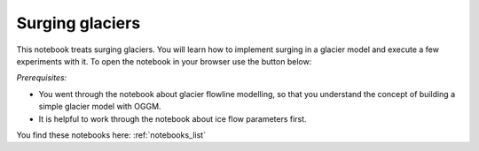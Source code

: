 .. _notebooks_surging_glaciers:

Surging glaciers
================

This notebook treats surging glaciers. You will learn how to implement surging in a glacier model and execute a few experiments with it. To open the notebook in your browser use the button below:

.. image:: https://mybinder.org/badge_logo.svg
    :target: https://mybinder.org/v2/gh/OGGM/oggm-edu/master?urlpath=lab/tree/notebooks/oggm-edu/welcome.ipynb

*Prerequisites:*

- You went through the notebook about glacier flowline modelling, so that you understand the concept of building a simple glacier model with OGGM.
- It is helpful to work through the notebook about ice flow parameters first.

You find these notebooks here: :ref:`notebooks_list`
